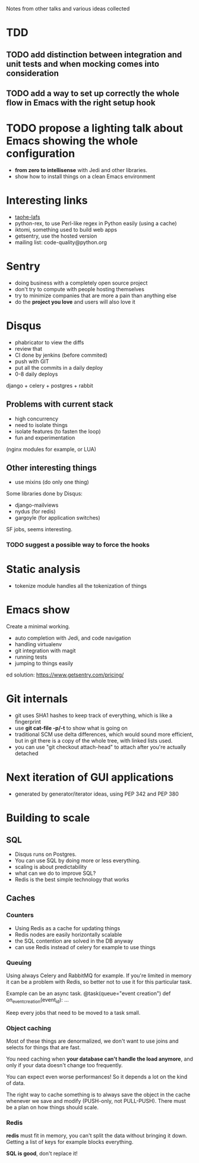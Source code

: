 Notes from other talks and various ideas collected

* TDD

** TODO add distinction between integration and unit tests and when mocking comes into consideration

** TODO add a way to set up correctly the whole flow in Emacs with the right setup hook

* TODO propose a lighting talk about Emacs showing the whole configuration
  - *from zero to intellisense* with Jedi and other libraries.
  - show how to install things on a clean Emacs environment


* Interesting links
  - [[https://tahoe-lafs.org/trac/tahoe-lafs][taohe-lafs]]
  - python-rex, to use Perl-like regex in Python easily (using a cache)
  - iktomi, something used to build web apps
  - getsentry, use the hosted version
  - mailing list: code-quality@python.org

* Sentry
 - doing business with a completely open source project
 - don't try to compute with people hosting themselves
 - try to minimize companies that are more a pain than anything else
 - do the *project you love* and users will also love it

* Disqus
  - phabricator to view the diffs
  - review that
  - CI done by jenkins (before commited)
  - push with GIT
  - put all the commits in a daily deploy
  - 0-8 daily deploys
  django + celery + postgres + rabbit

** Problems with current stack
   - high concurrency
   - need to isolate things
   - isolate features (to fasten the loop)
   - fun and experimentation
   (nginx modules for example, or LUA)

** Other interesting things
   - use mixins (do only one thing)
   Some libraries done by Disqus:
   - django-mailviews
   - nydus (for redis)
   - gargoyle (for application switches)

   SF jobs, seems interesting.

*** TODO suggest a possible way to force the hooks

* Static analysis
 - tokenize module handles all the tokenization of things

* Emacs show
  Create a minimal working.
  - auto completion with Jedi, and code navigation
  - handling virtualenv
  - git integration with magit
  - running tests
  - jumping to things easily
ed solution:
https://www.getsentry.com/pricing/

* Git internals
  - git uses SHA1 hashes to keep track of everything, which is like a fingerprint
  - use *git cat-file -p/-t* to show what is going on
  - traditional SCM use delta differences, which would sound more efficient, but
    in git there is a copy of the whole tree, with linked lists used.
  - you can use "git checkout attach-head" to attach after you're actually detached

* Next iteration of GUI applications
  - generated by generator/iterator ideas, using PEP 342 and PEP 380
   
* Building to scale

** SQL
   - Disqus runs on Postgres.
   - You can use SQL by doing more or less everything.
   - scaling is about predictability
   - what can we do to improve SQL?
   - Redis is the best simple technology that works

** Caches
*** Counters
   - Using Redis as a cache for updating things
   - Redis nodes are easily horizontally scalable
   - the SQL contention are solved in the DB anyway
   - can use Redis instead of celery for example to use things
   
*** Queuing
    Using always Celery and RabbitMQ for example.  If you're limited
    in memory it can be a problem with Redis, so better not to use it
    for this particular task.

    Example can be an async task.
    @task(queue="event creation")
    def on_event_creation(event_id):
         ...

    Keep every jobs that need to be moved to a task small.

*** Object caching
    Most of these things are denormalized, we don't want to use joins
    and selects for things that are fast.

    You need caching when *your database can't handle the load
    anymore*, and only if your data doesn't change too frequently.
     
    You can expect even worse performances! So it depends a lot on
    the kind of data.
    
    The right way to cache something is to always save the object in
    the cache whenever we save and modify (PUSH-only, not PULL-PUSH).
    There must be a plan on how things should scale.

*** Redis
    *redis* must fit in memory, you can't split the data without
    bringing it down.
    Getting a list of keys for example blocks everything.

    *SQL is good*, don't replace it!
